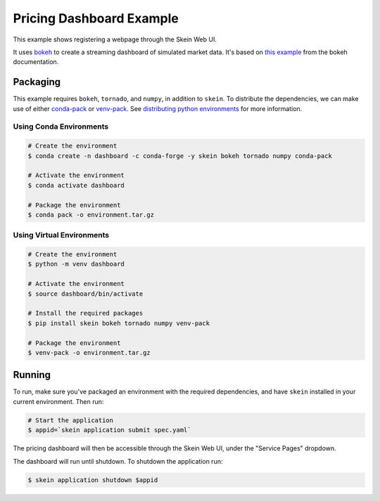 Pricing Dashboard Example
=========================

This example shows registering a webpage through the Skein Web UI.

It uses `bokeh <http://bokeh.pydata.org/en/latest/>`__ to create a streaming
dashboard of simulated market data.  It's based on `this example
<https://github.com/bokeh/bokeh/blob/master/examples/app/ohlc/README.md>`__
from the bokeh documentation.

Packaging
---------

This example requires ``bokeh``, ``tornado``, and ``numpy``, in addition to
``skein``. To distribute the dependencies, we can make use of either
`conda-pack <https://conda.github.io/conda-pack/>`__ or `venv-pack
<https://jcrist.github.io/venv-pack/>`__. See `distributing python environments
<https://jcrist.github.io/skein/distributing-files.html#distributing-python-environments>`__
for more information.

Using Conda Environments
~~~~~~~~~~~~~~~~~~~~~~~~

.. code:: console

    # Create the environment
    $ conda create -n dashboard -c conda-forge -y skein bokeh tornado numpy conda-pack

    # Activate the environment
    $ conda activate dashboard

    # Package the environment
    $ conda pack -o environment.tar.gz


Using Virtual Environments
~~~~~~~~~~~~~~~~~~~~~~~~~~

.. code:: console

    # Create the environment
    $ python -m venv dashboard

    # Activate the environment
    $ source dashboard/bin/activate

    # Install the required packages
    $ pip install skein bokeh tornado numpy venv-pack

    # Package the environment
    $ venv-pack -o environment.tar.gz


Running
-------

To run, make sure you've packaged an environment with the required
dependencies, and have ``skein`` installed in your current environment. Then
run:

.. code:: console

    # Start the application
    $ appid=`skein application submit spec.yaml`


The pricing dashboard will then be accessible through the Skein Web UI, under
the "Service Pages" dropdown.

.. image:: ../../docs/source/_images/pricing-dashboard.gif


The dashboard will run until shutdown. To shutdown the application run:

.. code:: console

    $ skein application shutdown $appid
